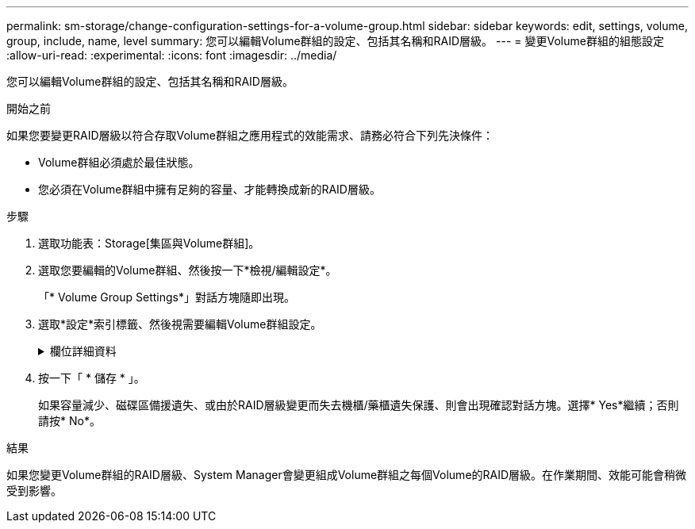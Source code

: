 ---
permalink: sm-storage/change-configuration-settings-for-a-volume-group.html 
sidebar: sidebar 
keywords: edit, settings, volume, group, include, name, level 
summary: 您可以編輯Volume群組的設定、包括其名稱和RAID層級。 
---
= 變更Volume群組的組態設定
:allow-uri-read: 
:experimental: 
:icons: font
:imagesdir: ../media/


[role="lead"]
您可以編輯Volume群組的設定、包括其名稱和RAID層級。

.開始之前
如果您要變更RAID層級以符合存取Volume群組之應用程式的效能需求、請務必符合下列先決條件：

* Volume群組必須處於最佳狀態。
* 您必須在Volume群組中擁有足夠的容量、才能轉換成新的RAID層級。


.步驟
. 選取功能表：Storage[集區與Volume群組]。
. 選取您要編輯的Volume群組、然後按一下*檢視/編輯設定*。
+
「* Volume Group Settings*」對話方塊隨即出現。

. 選取*設定*索引標籤、然後視需要編輯Volume群組設定。
+
.欄位詳細資料
[%collapsible]
====
[cols="1a,3a"]
|===
| 設定 | 說明 


 a| 
名稱
 a| 
您可以變更使用者提供的Volume群組名稱。必須指定Volume群組的名稱。



 a| 
RAID層級
 a| 
從下拉式功能表中選取新的RAID層級。

** * RAID 0分段*。提供高效能、但不提供任何資料備援。如果磁碟區群組中的單一磁碟機故障、所有相關的磁碟區都會故障、而且所有資料都會遺失。分段RAID群組將兩個或多個磁碟機合併成一個大型邏輯磁碟機。
** * RAID 1鏡射*。提供高效能與最佳資料可用度、適合在公司或個人層級上儲存敏感資料。自動將一個磁碟機的內容鏡射到鏡射配對中的第二個磁碟機、以保護您的資料。它可在單一磁碟機故障時提供保護。
** * RAID 10分段/鏡射*。提供RAID 0（分段）和RAID 1（鏡射）的組合、並可在選取四個以上磁碟機時達成。RAID 10適用於需要高效能和容錯能力的大量交易應用程式、例如資料庫。
** * RAID 5*。最適合多使用者環境（例如資料庫或檔案系統儲存設備）、其中典型I/O大小較小、而且讀取活動比例較高。
** * RAID 6*。最適合需要RAID 5以外的備援保護環境、但不需要高寫入效能。
+
RAID 3只能使用命令列介面（CLI）指派給Volume群組。

+
當您變更RAID層級時、無法在作業開始後取消此作業。在變更期間、您的資料仍可繼續使用。





 a| 
最佳化容量（僅限EF600陣列）
 a| 
建立Volume群組時、會產生建議的最佳化容量、以平衡可用容量與效能、以及磁碟機使用壽命。您可以將滑桿移至右側、以獲得更佳的效能和更長的使用壽命、同時犧牲更高的可用容量、或是將滑桿移至左側以增加可用容量、同時犧牲更好的效能和更長的使用壽命。

當SSD磁碟機的一部分容量未配置時、其壽命將更長、寫入效能將更高。對於與磁碟區群組相關聯的磁碟機、未分配的容量由群組的可用容量（磁碟區未使用的容量）和保留為額外最佳化容量的部分可用容量組成。額外的最佳化容量可藉由減少可用容量來確保最小程度的最佳化容量、因此無法建立磁碟區。

|===
====
. 按一下「 * 儲存 * 」。
+
如果容量減少、磁碟區備援遺失、或由於RAID層級變更而失去機櫃/藥櫃遺失保護、則會出現確認對話方塊。選擇* Yes*繼續；否則請按* No*。



.結果
如果您變更Volume群組的RAID層級、System Manager會變更組成Volume群組之每個Volume的RAID層級。在作業期間、效能可能會稍微受到影響。
